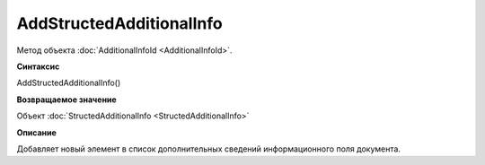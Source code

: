 ﻿AddStructedAdditionalInfo
=========================

Метод объекта :doc:`AdditionalInfoId <AdditionalInfoId>`.


**Синтаксис**

AddStructedAdditionalInfo()


**Возвращаемое значение**

Объект :doc:`StructedAdditionalInfo <StructedAdditionalInfo>`


**Описание**

Добавляет новый элемент в список дополнительных сведений информационного поля документа.
